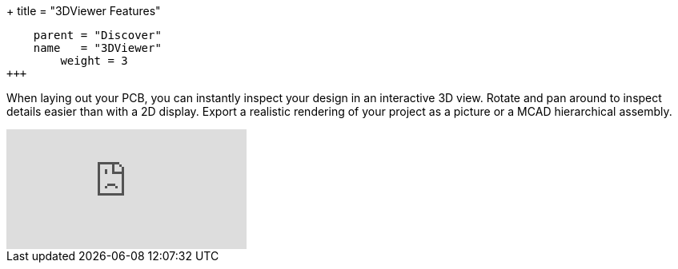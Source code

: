 +++
title = "3DViewer Features"
[menu.main]
    parent = "Discover"
    name   = "3DViewer"
	weight = 3
+++

When laying out your PCB, you can instantly inspect your design in an interactive 3D view.
Rotate and pan around to inspect details easier than with a 2D display. 
Export a realistic rendering of your project as a picture or a MCAD hierarchical assembly.

video::D3it8wyJef0[youtube,role="embed-responsive embed-responsive-16by9"]

